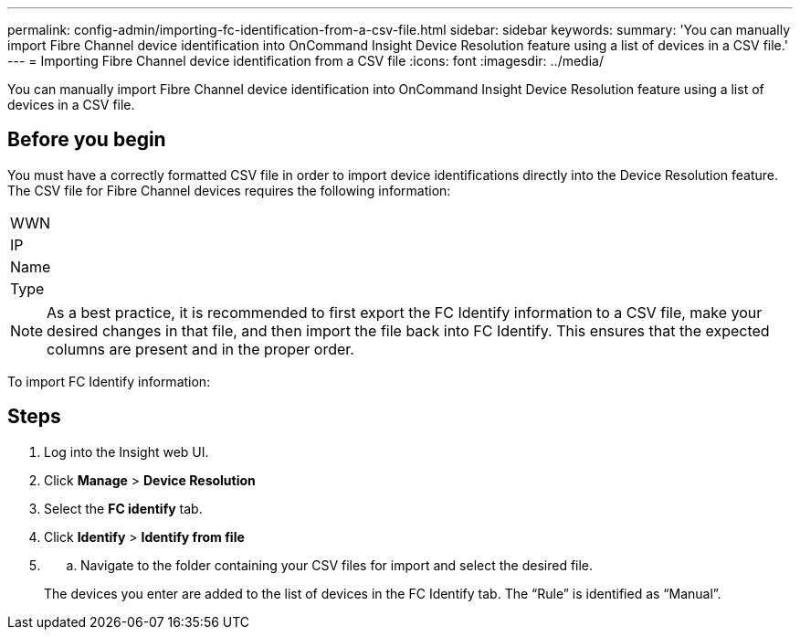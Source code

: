 ---
permalink: config-admin/importing-fc-identification-from-a-csv-file.html
sidebar: sidebar
keywords: 
summary: 'You can manually import Fibre Channel device identification into OnCommand Insight Device Resolution feature using a list of devices in a CSV file.'
---
= Importing Fibre Channel device identification from a CSV file
:icons: font
:imagesdir: ../media/

[.lead]
You can manually import Fibre Channel device identification into OnCommand Insight Device Resolution feature using a list of devices in a CSV file.

== Before you begin

You must have a correctly formatted CSV file in order to import device identifications directly into the Device Resolution feature. The CSV file for Fibre Channel devices requires the following information:

|===
a|
WWN
a|
IP
a|
Name
a|
Type
|===

[NOTE]
====
As a best practice, it is recommended to first export the FC Identify information to a CSV file, make your desired changes in that file, and then import the file back into FC Identify. This ensures that the expected columns are present and in the proper order.
====

To import FC Identify information:

== Steps

. Log into the Insight web UI.
. Click *Manage* > *Device Resolution*
. Select the *FC identify* tab.
. Click *Identify* > *Identify from file*
. {blank}
 .. Navigate to the folder containing your CSV files for import and select the desired file.

+
The devices you enter are added to the list of devices in the FC Identify tab. The "`Rule`" is identified as "`Manual`".
